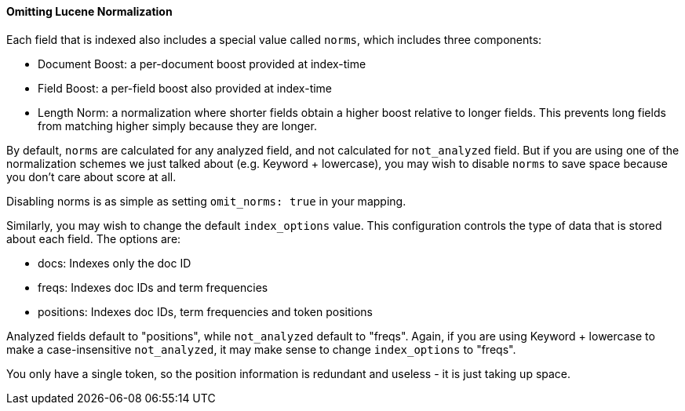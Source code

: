 
==== Omitting Lucene Normalization

Each field that is indexed also includes a special value called `norms`,
which includes three components:

- Document Boost: a per-document boost provided at index-time
- Field Boost: a per-field boost also provided at index-time
- Length Norm: a normalization where shorter fields obtain a higher boost
relative to longer fields.  This prevents long fields from matching higher simply
because they are longer.

By default, `norms` are calculated for any analyzed field, and not calculated
for `not_analyzed` field.  But if you are using one of the normalization schemes
we just talked about (e.g. Keyword + lowercase), you may wish to disable `norms`
to save space because you don't care about score at all.

Disabling norms is as simple as setting `omit_norms: true` in your mapping.

Similarly, you may wish to change the default `index_options` value.  This
configuration controls the type of data that is stored about each field.
The options are:

- docs: Indexes only the doc ID
- freqs: Indexes doc IDs and term frequencies
- positions: Indexes doc IDs, term frequencies and token positions

Analyzed fields default to "positions", while `not_analyzed` default to "freqs".
Again, if you are using Keyword + lowercase to make a case-insensitive `not_analyzed`,
it may make sense to change `index_options` to "freqs".

You only have a single token, so the position information is redundant and
useless - it is just taking up space.